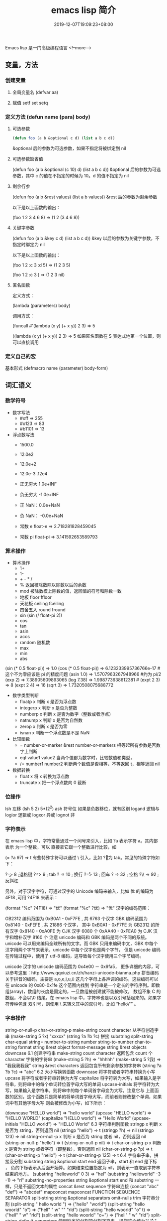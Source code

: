 #+TITLE: emacs lisp 简介
#+DESCRIPTION: emacs-lisp 简介
#+TAGS[]: emacs-lisp  elisp 
#+CATEGORIES[]: 语言使用
#+DATE: 2019-12-07T19:09:23+08:00

Emacs lisp 是一门高级编程语言
<!--more-->

** 变量，方法
*** 创建变量
**** 全局变量名 (defvar aa)
**** 赋值 setf set setq
*** 定义方法 (defun name (para) body)
**** 可选参数
     #+begin_src lisp
       (defun foo (a b &optional c d) (list a b c d)) 
     #+end_src
   
     &optional 后的参数为可选参数，如果不指定将被绑定到 nil
**** 可选参数缺省值
     (defun foo (a b &optional (c 10) d) (list a b c d)) &optional 后的参数为可选参数，其中 c 的值在不指定的时候为 10。d 的值不指定为 nil
**** 剩余行参
     (defun foo (a b &rest values) (list a b values)) &rest 后的参数为剩余参数

     以下是以上函数的输出：

     (foo 1 2 3 4 6 8) => (1 2 (3 4 6 8))
**** 关键字参数
     (defun foo (a b &key c d) (list a b c d)) &key 以后的参数为关键字参数，不指定时绑定为 nil

     以下是以上函数的输出：

     (foo 1 2 :c 3 :d 5) => (1 2 3 5)

     (foo 1 2 :c 3 ) => (1 2 3 nil)
**** 匿名函数
     定义方式：

     (lambda (parameters) body)

     调用方式：

     (funcall #'(lambda (x y) (+ x y)) 2 3) => 5

     ((lambda (x y) (+ x y)) 2 3) => 5 如果匿名函数在 S 表达式地第一个位置，则可以直接调用
*** 定义自己的宏
    基本形式
    (defmacro name (parameter) 
    body-form)
** 词汇语义
*** 数学符号 
    - 数字写法    
      - #xff => 255
      - #o123 => 83
      - #b1101 => 13

    - 浮点数写法
      - 1500.0
      - 12.0e2 
      - 12.0e+2 

      - 12.0e-3 .12e4 

      - 正无穷大 1.0e+INF 
      - 负无穷大 -1.0e+INF
      - 正 NaN：0.0e+NaN 
      - 负 NaN： -0.0e+NaN

      - 常数 e float-e  => 2.718281828459045
      - 常数 pi float-pi  => 3.141592653589793

*** 算术操作
    - 算术操作
      - 1+
      - 1-
      - + - * /
      - % 返回被除数除以除数以后的余数
      - mod 被除数模上除数的值，返回值的符号和除数一致
      - 地板 floor  ffloor 
      - 天花板 ceiling fceiling
      - 四舍五入 round fround
      - sin (sin (/ float-pi 2))
      - cos
      - tan
      - asin
      - acos
      - random 随机数
      - max
      - min
      - abs

    (sin (* 0.5 float-pi)) => 1.0
    (cos (* 0.5 float-pi)) => 6.123233995736766e-17 #这个不为零应该是 pi 的精度问题
    (asin 1.0) => 1.5707963267948966 #约为 pi/2
    (exp 2) => 7.38905609893065
    (log 7.38) => 1.998773638612381 # 
    (expt 2 3) => 8
    (expt 2 4) => 16
    (sqrt 3) => 1.7320508075688772

    - 数字类型判断
      - floatp x 判断 x 是否为浮点数
      - integerp x 判断 x 是否为整数
      - numberp x 判断 x 是否为数字（整数或者浮点）
      - natnump x 判断 x 是否为自然数
      - zerop x 判断 x 是否为零
      - isnan x 判断一个浮点数是不是 NaN

    - 比较函数
      - = number-or-marker &rest number-or-markers 相等起所有参数是否数字上判断
      - eql value1 value2 当两个值都为数字时，比较数值和类型， 
      - /= number1 number2 判断两个数值是否相等，不等返回 t，相等返回 nil

    - 数据转换
      - float x 将 x 转换为浮点数
      - truncate x 把一个浮点数向 0 截断

*** 位操作 
    lsh 左移 (lsh 5 2)  5*(2^2)
    ash 符号位  如果是负数移位，就有区别
    logand 逻辑与
    logior 逻辑或
    logxor 异或
    lognot 非

*** 字符表示
    在 emacs lisp 中，字符常量通过一个问号来引入，比如 ?a 表示字符 a。其内部表示
    为一个整数，可以 直接拿它跟一个整数进行比较，如

    (= ?a 97) => t
    有些特殊字符可以通过 \ 引入，比如 ?\t 即为 tab。常见的特殊字符如下：

    ?\b => 8 ;退格键
    ?\t => 9 ; tab
    ?\n => 10 ; 换行
    ?\r => 13 ; 回车
    ?\s => 32 ; 空格
    ?\\ => 92 ; 反斜杠

    另外，对于汉字字符，可通过汉字的 Unicode 编码来输入，比如 优 的编码为 4F18 ,可用 ?\u4F18 来表示：

    (format "%c" ?\u4F18) => "优"
    (format "%c" ?优) => "优"
    汉字的编码范围：

    GB2312
    编码范围为 0xB0A1 - 0xF7FE , 共 6763 个汉字
    GBK
    编码范围为 0x8140 - 0xFEFE , 共 21886 个汉字， 其中
    0xB0A1 - 0xF7FE 为 GB2312 的所有汉字
    0x8140 - 0xA0FE 为 CJK 汉字 6080 个
    0xAA40 - 0xFEA0 为 CJK 汉字和增补汉字 8160 个
    注意 unicode 编码和 GBK 编码是两个不同的系统。unicode 可以用来编码全球所有的文字。而 GBK 只用来编码中文，GBK 中每个汉字用两个字节来表示，unicode 中每个汉字也是两个字节， 但是 unicode 编码在传输过程中，使用了 utf-8 编码，这导致每个汉字使用三个字节编码。

    unicode
    汉字的 unicode 编码范围为 0x4e00 － 0x9fa5， 更多详细的内容，可以参考这里：http://www.qqxiuzi.cn/zh/hanzi-unicode-bianma.php
    拼音编码
    关于拼音的编码，主要是 a,o,e,i,u,ü 这几个字母上各声调的编码，这些编码可以 在 unicode 的 0x80-0x1fe 这个范围内找到
    字符串是一个定长的字符序列。即数组(array)，数组的长度是固定的，一旦数组被创建就不能被修改。 数组不象 C 的数组，不会以\0 结尾。在 emacs lisp 中，字符串也是以双引号括起来的。如果字符传种包含 双引号，则使用 \ 来转义其中的双引号，比如 “hello\"” 。

*** 字串操作
    string-or-null-p
    char-or-string-p
    make-string count character  从字符创造字串
    (make-string 5 ?x) "xxxxx"
    (string ?a ?b ?c) 拼接 
    substring
    split-string
    char-equal
    string=
    number-to-string number
    string-to-number
    char-to-string
    format string &rest object
    format-message string &rest objects
    downcase
    6.1 创建字符串
    make-string count character
    返回包含 count 个 character 字符的字符串
    (make-string 5 ?h) => "hhhhh"
    (make-string 5 ?我) => "我我我我我"
    string &rest characters
    返回包含所有剩余参数的字符串
    (string ?a ?b ?c) => "abc"
    6.2 大小写换转函数
    downcase
    将字符或者字符串转换为小写
    upcase
    将字符或者字符串转换为大写
    capitalize
    将字符转为大写，如果输入是字符串，则将串中的每个单词转位首字母大写的单词
    upcase-initials
    将字符转为大写，如果输入是字符串，则将串中的每个单词首字母变为大写，注意它与
    上面函数的区别，这个函数只是简单的将单词首字母大写，而前者则修改整个单词，如果词中有其他字母大写 则会被修改为小写，如下所示：

    (downcase "HELLO world") => "hello world"
    (upcase "HELLO world") => "HELLO WORLD"
    (capitalize "HELLO world") => "Hello World"
    (upcase-initials "HELLO world") => "HELLO World"
    6.3 字符串判别函数
    stringp x
    判断 x 是否为 string，否则返回 nil
    (stringp "hello") => t
    (stringp ?h) => nil
    (stringp 123) => nil
    string-or-null-p x
    判断 x 是否为 string 或者 nil，否则返回 nil
    (string-or-null-p "hello") => t
    (string-or-null-p nil) => t
    char-or-string-p x
    判断 x 是否为 string 或者字符（即整数），否则返回 nil
    (char-or-string-p ?p) => t
    (char-or-string-p "hello") => t
    (char-or-string-p 125) => t
    6.4 字符串子串，拼接及分割
    substring string &optional start end
    返回子串，start 和 end 是下标 ， 负的下标表示从后面开始算。如果结束位置指定为 nil，则表示一直取到字符串结束的地方。
    (substring "helloworld" 0 3) => "hel"
    (substring "helloworld" -3 -1) => "rl"
    substring-no-properties string &optional start end
    和 substring 一样，只是不返回文本的属性
    concat &rest sequence
    字符串连接
    (concat "abc" "def") => "abcdef"
    mapconcat
    mapconcat FUNCTION SEQUENCE SEPARATOR
    split-string string &optional separators omit-nulls trim
    字符串分割
    (split-string " hello world  ") => ("hello" "world")
    (split-string "hello woorld" "o") => ("hell" " w" "" "rld")
    (split-string "hello woorld" "o" t) => ("hell" " w" "rld")
    (split-string "hello woorld" "o+") => ("hell" " w" "rld")
    split-string-default-separators
    使用缺省的分割符分割字符串，通常这个值为"[ \f\t\n\r\v]+"
    6.5 修改字符串
    store-substring string idx obj
    修改 string 的部分内容，从 idx 开始的地方，内容替换为 obj 的内容 ，注意 obj 的内容必需能够放进这个字符串。否则会出错。
    (store-substring "hello world" 2 "ooo") => "heooo world"
    clear-string string
    将 string 的内容清空为 0 并修改字符串的长度
    6.6 字符串比较
    char-equal
    判断字符是否相等
    string=
    字符串是否相等
    string<
    字符串小于 注意，没有 string> 操作符
    string-prefix-p string1 string2 &optional ignore-case
    string2 是否以 string1 开始 ， 可选参数指定是否忽略大小写
    string-suffix-p string1 string2 &optional ignore-case
    string2 是否以 string1 结束 ， 可选参数指定是否忽略大小写
    (char-equal ?a ?b) => nil
    (char-equal ?a ?a) => t
    (string= "hello" "world") => nil
    (string= "hello" "hello") => t
    (string< "abc" "acc") => t
    (string-prefix-p "abc" "abcd") => t
    (string-suffix-p "abc" "abcd") => nil
    6.7 字符串和数字之间的转换
    number-to-string
    将数字转换为字符串,无穷大和 NaN 也可以进行转换，如下所示：
    (number-to-string 123) => "123"
    (number-to-string 123.0) => "123.0"
    (number-to-string -123e12) => "-123000000000000.0"
    (number-to-string #xfff) => "4095" ;; 16 进制数转换
    (number-to-string float-e) => "2.718281828459045"  ;;e
    (number-to-string 1.0e+INF) => "1.0e+INF"
    (number-to-string -0.0e+NaN) => "-0.0e+NaN"
    string-to-number string &optional base
    字符串转换为数字，可指定进制
    (string-to-number "123") => 123
    (string-to-number "123" 8) => 83  ;;8 进制的 123
    (string-to-number "123e4") => 1230000.0
    (string-to-number "12 个人") => 12
    (string-to-number "有 12 个人") => 0
    6.8 字符串格式化
    基本函数是 format，和其他语言中的格式化结构差不多，如下所示：

    (format "%s，日行%d 里" "千里马" 1000) => "千里马，日行 1000 里"
    其中可以使用的格式有：

    "%s"	将待格式化对象以打印格式表示，不带双引号
    "%S"	将待格式化对象以打印格式表示，带双引号
    "%o"	整数的 8 进制表示
    "%d"	整数的 10 进制表示
    "%x"	整数的 16 进制表示，小写
    "%X"	整数的 16 进制表示，大写
    "%c"	字符
    "%e"	浮点数的指数表示
    "%f"	浮点表示
    "%g"	浮点表示，选择指数表示和十进制表示中短的一个
    "%%"	打印%号
    6.9 子串搜索替换
    search seq1 seq2
    搜索 seq2 中是否有 seq1, 如下所示
    (search "world" "Hello world") => 6
    (search "World" "Hello world")  => nil
    replace seq1 seq2
    替换 seq1 中
    (replace "hello world" "aaaa") => "aaaao world"
    replace-regexp-in-string regexp rep string
    将 string 中的所有 regexp 替换成 rep
    (replace-regexp-in-string "hello" "goodbye" "helloworld") 
    => "goodbyeworld"
    7
*** 列表操作
    consp object
    atom  判断是不是基本元素
    listp
    null
    访问元素
    car
    cdr
    car-safe
    pop 后面只能变量
    nth n list
    nthcdr n list 
    last list n   
    safe-length list

    构建
    (cons 1 '(2))
    append

    修改
    push element listname

    关联列表
    ((pine . cones)
    (oak . acorns)
    (maple . seeds))

    属性列表
*** 列表扩展操作
    sequenceq 是否是序列
    length
    elt sequence index  返回第几个元素, 从 0 开始
    copy-sequence
    reverse sequence
    数组 [ 23 2 3]
    arrayp object 是否数组
    向量 数据类型不同的数组
*** 打印对象
***** 格式化输出 message (无返回)
**** print (返回输出)
*** 加载对象
***** load (load $FILENAME)
***** autoload
***** require
***** 流程
****** 程序段        
       #+BEGIN_SRC lisp
         (progn (print "The first form")
                (print "The second form")
                (print "The third form"))
       #+END_SRC 
       prog2, prog3 的含义就是 返回的参数是哪一个 
****** if
       #+BEGIN_SRC lisp
         (if nil
             (print 'true)
           'very-false)
       #+END_SRC
*** 交互函数,输入输出函数
    #+BEGIN_SRC elisp
      (defun fun()
        " 说明"
        (interactive "p") ;;添加这一段
        (message "xxx")
        )  
    #+END_SRC
**** 交互方式
     (interactive "r")  会将点位所在区域的开始值和结束值作为参量 要选择一个区域，不然取同一个值
     (interactive "BAppend to buffer:") 提示输入缓冲区名字, 得到的值是缓冲区名
*** 分支及循环
**** WHEN
     使 if 后可跟多条语句

     (defmacro when (condition &rest body)
     `(if ,condition (progn ,@body)))
**** COND
     基本使用方式：

     （cond (x (do-x))
     (y (do-y))
     (z (do-z))
     (t (do-default)))
     如果前面条件有满足，执行完就退出 cond 语句。不然，接着往下执行
**** DOLIST 和 DOTIMES
     标准形式：

     (dolist (var list-form) body-form)

     (dolist (x `(1 2 3 4)) (print x))

     已知循环次数时：

     (dotimes (x 4) (print i)) ;打印 0,1,2,3
**** DO
     基本形式：
     #+begin_src lisp
       (do (var init-form step-form) 
           (end-test-form result-form)
         statements)
     #+end_src
         
     注意，因为可能有多个 var 变量，和 let 中一样，这里的第一个括号中包含的形式
     要为多个变量的形式。

     一个实例如下：

     #+begin_src lisp
       (do ((n 0 (1+ n)))
           ((>= n 4))
         (print n))
     #+end_src
         
**** LOOP
     最简单的方式：

     (loop 
     body-form*)
     每次循环执行 body-from，知道用 return 来中止。下面是一个例子

     (let ((n 0)
     (sum 0))
     (loop
	   (when (> n 10)
	   (return))
	   (setf sum (+ sum n))
	   (incf n))
     (format t "sum of 1-10 is: ~A~%" sum))
*** 点对
    在介绍列表之前，先介绍以下点对，点对是有两个元素组成的一个结构，如下所示：

    (cons 1 "hello") => (1 . "hello")
    上面生成的就是一个简单的点对，前一个元素为 1, 后一个元素为字符串"hello"。要取出第一个元素， 使用函数 car， 取出后一个元素，使用函数 cdr（读做“could-er”），如下所示：

    (car (cons 1 "hello")) => 1
    (cdr (cons 1 "hello")) => "hello"
    因为点对的元素仍旧可以为点对，所以点对可以嵌套，如下所示：

    (cons 1 (cons 2 (cons 3 4))) => (1 2 3 . 4)
    (cons 1 (cons 2 (cons 3 nil))) => (1 2 3)
    如果最后一个点对的 cdr 元素不为 nil，则生成的对象叫点列表。 如果最后一个点对的 cdr 元素为 nil，那生成的对象就是下面的列表。它对应于数据结构中的链表。
*** 列表
    如点对部分所述，列表对应于数据结构中的链表。链表的每个元素类型可以不同。

    12.1 列表的构造
    列表的构造方法可以使用点对构造函数 cons，该函数接受两个参数。也可以用 list 直接构造长的列表，这个函数可以接受任意多的参数以构造大的列表。list 可以用 ‘ 来简化，并且 list 也可以嵌套，如下所示：

    (cons 1 (cons 2 (cons 3 nil))) => (1 2 3)

    (list 1 2 3) => (1 2 3)
    (list 1 2 (list 3 4 5)) => (1 2 (3 4 5))
    '(1 2 3) => (1 2 3)
    (list 1 2 '(3 4 5)) => (1 2 (3 4 5))
    其他的列表构造函数：

    make-list length obj
    生成一个长为 length 的列表，每个元素均为 obj
    (make-list 3 "hello") => ("hello" "hello" "hello")
    append &rest sequences
    将剩余的参数连接成一个列表
    (append '(1 2 3) '(4 5)) => (1 2 3 4 5)
    (append '(1 2 3) 4) => (1 2 3 . 4) ;;这里应该用 add-to-list
    (append '(1 2 3) '(4)) => (1 2 3 4)
    copy-tree
    复制点对单元，并且递归复制其指向的其他元素，如果参数不是点对单元，则 简单的返回该参数，因此这个函数和通常意义上的树拷贝概念有些不同
    (copy-tree '(1 2 3)) => (1 2 3)
    (copy-tree 1) => 1
    number-sequence from &optional to sepration
    构造数字序列
    (number-sequence 5) => (5)
    (number-sequence 5 9) => (5 6 7 8 9)
    (number-sequence 5 9 2) => (5 7 9)
    12.2 列表相关的判断
    consp
    判断一个对象是否为点对
    atom
    判断一个对象是否为原子类型
    listp
    判断一个对象是否为点对或空，否则返回 nil，注意它和 consp 的区别，
    nil 是一个列表，但不是点对

    nlistp
    即 not listp
    null
    判断一个对象是否为 nil
    (consp (cons 1 2)) => t
    (listp (cons 1 2)) => t
    (nlistp (cons 1 2)) => nil

    (consp (list 1 2 3)) => t
    (listp '(1 2 3)) => t
    (listp '()) => t
    (null '()) => t
    12.3 列表访问
    car
    访问列表的前一个元素
    cdr
    访问列表的后一个元素 ， 注意列表也是点对单元，它的 car 为当前元素，cdr 为其余的元素。 这一点可以由 cons 构造列表的过程看出来。
    car-safe
    首先判断参数是否为一个点对单元，如果是，则返回 car，否则返回 nil，即
    (car-safe obj) <=> (let ((x obj)) 
	  (if (consp x)
	  (car x)
    nil))
    cdr-safe
    同 car-safe
    以下是 car，cdr 的一些使用实例：

    (car '(1 2 3 4)) => 1
    (cdr '(1 2 3 4)) => (2 3 4)
    (car-safe 1) => nil
    (car-safe '(1 2 3)) => 1
    (cdr-safe 1) => nil
    nth n list
    访问 list 的第 n 个元素，元素个数从 0 开始
    nthcdr n list
    访问 list 的第 n 个 cdr 元素，即调用 cdr n 次的返回值
    (nth 2 '(1 2 3 4 5)) => 3
    (nthcdr 2 '(1 2 3 4 5)) => (3 4 5)
    (nthcdr 4 '(1 2 3 4 5)) => (5)
    (nthcdr 6 '(1 2 3 4 5)) => nil
    last list &optional n
    返回列表的最后一个值，如果 n 不为 nil，则返回最后 n 个元素
    (last '(1 2 3 4 5)) => (5)
    (last '(1 2 3 4 5) 3) => (3 4 5)
    length
    返回一个列表的长度
    safe-length
    返回列表的长度，有时候，遇到环形链表，这个函数不会出现死循环，会返回一个大的值。
    (length '(1 2 3 4)) => 4
    (safe-length '(1 2 3 4)) => 4
    butlast x &optional n
    返回一个列表，该列表不包含 x 的最后一个元素，如果给定 n，则不包含最后 n 个元素。
    nbutlast
    同上，这个函数会直接修改原列表，而不会新建一个原列表的拷贝
    (butlast '(1 2 3 4 5)) => (1 2 3 4)
    (butlast '(1 2 3 4 5) 2) => (1 2 3)
    12.4 列表修改
    setcar cons obj
    修改列表的 car
    (setf *aa* '(1 2 3)) => (1 2 3)
    (setcar *aa* 10) => 10
    *aa*  => (10 2 3)
    setcdr cons obj
    修改列表的 cdr
    (setf *aa* '(1 2 3)) => (1 2 3)
    (setcdr *aa* 10) => 10
    *aa* => (1 . 10)
    (setcdr *aa* '(10 9)) => (10 9)
    *aa*  => (1 10 9)
    pop
    就是通常意义上的 pop，删除原列表的第一个元素，并返回第一个元素
    push element list
    (setf *aa* '(1 2 3 4)) => (1 2 3 4)
    (push 1 *aa*) => (1 1 2 3 4)
    (pop *aa*) => 1
    *aa*  => (1 2 3 4)
    add-to-list symbol element &optional append
    添加一个元素到符号指定的列表，注意这里的第一个参数为 一个符号，而不是一个列表，另外，如果要添加的元素已经存在于列表中，添加将无效。可选参数 append 如果不为 nil，元 会被添加到列表的末尾，否则会被添加到列表的头部，如下所示：
    (setf *aa* '(1 2 3 4)) => (1 2 3 4)
    (add-to-list *aa* 6) ; 类型错误，第一个参数不是符号 
    (add-to-list '*aa* 6) => (6 1 2 3 4)
    (add-to-list '*aa* 4) => (6 1 2 3 4)
    (add-to-list '*aa* 7 t) => (6 1 2 3 4 7)
    *aa* => (6 1 2 3 4 7)
    以上的 add-to-list 并不会把相同的元素添加到列表中，这个行为有些象集合的操作，如果确实需要添加可以使用 nconc， 或者使用 push，如下所示

    (setf *aa* '(1 2 3 4)) => (1 2 3 4)
    (push 1 *aa*) => (1 1 2 3 4)
    (nconc *aa* '(2)) => (1 1 2 3 4 2)
    nconc &rest lists
    这个函数可以将参数中的列表连接起来构成一个列表，与 append 不同的是，这个函数是破坏性的， 它会直接修改 每个 参数的最后一个指针。而 append 是非破坏性的。
    (setf *aa* '(1 2 3)) => (1 2 3)
    (setf *bb* '(4 5)) => (4 5)
    (nconc *aa* *bb* '(6)) => (1 2 3 4 5 6)
    *aa* => (1 2 3 4 5 6)
    *bb*  => (4 5 6)  ;;注意这里的*bb*也被改变了
    (append *bb* '(7 8)) => (4 5 6 7 8)
    *bb* => (4 5 6) ;;*bb*并没有被 append 修改
    列表上的集合操作

    GNU emacs lisp 中没有集合的交并运算函数 union 和 intersection，但是 common lisp 中有这两个函数， 可以通过 cl-lib 来引入相关的函数。

    memq obj list
    测试 obj 是否为 list 的一个成员
    (memq 1 `(1 2 3)) => (1 2 3)
    (memq 1 `(2 3 4)) => nil
    另一个函数 member obj list 和这个函数功能一样。如下所示：

    (member 1 `(1 2 3)) => (1 2 3)
    (member 1 `(2 3 4)) => nil
    delq obj list
    从 list 中删除 obj 返回新的列表，如果 list 中不包含 obj，则返回原列表。注意这个函数的行为，它看起来有些奇怪：
    (delq 1 `(1 2 3 1)) => (2 3)
    (delq 1 `(2 3 4))  => (2 3 4)
    (delq 1 `(1))  => nil
    (delq 1 `()) => nil
    (setf *aa* `(1 2 3 4)) => (1 2 3 4)
    (delq 1 *aa*) => (2 3 4)
    *aa* => (1 2 3 4) ;; 这里是值得注意的地方
    (delq 3 *aa*) => (1 2 4)
    *aa*  => (1 2 4)
    如上所示，delq 会修改列表，并返回一个修改过的列表。当删除的元素是中间某个元素的时候，它会直接修改该元素的前一个指针，让该指针指到它 的下一个元素，这样原列表就被修改了。当被删除的元素是第一个元素的时候，它只是简单的返回由第二个元素开始的一个列表，并不会修改第一个元素 后面的指针，因此，此时直接打印原列表会发现这个列表并没有被修改。所以，在调用 delq 时，最好使用一个新的变量来保存结果列表。否则，自己都会 被绕晕了。

    remq obj list
    同上，这个版本不会修改原来的列表，如下所示：
    (setf *aa* `(1 2 3)) => (1 2 3)
    (remq 2 *aa*) => (1 3)
    *aa* => (1 2 3)
    delete-dups list
    删除列表中的重复元素
    (delete-dups `(1 1 2 3 4 2 1)) => (1 2 3 4)
    12.5 关联列表
    关联列表（Association List）即点对的列表，如下所示：

    `((a . 1) (b . 2) (c . 3)) => ((a . 1) (b . 2) (c . 3))
    对于点对中的元素，不必限制为简单的数据类型，可以是一个列表，这也是一个合法的关联列表

    `((a . 1) (b 2 3 4) (c . 5)) => ((a . 1) (b 2 3 4) (c . 5))
    对于第二个元素，该点对的 car 为 b，cdr 为列表(2 3 4)。对每个点对元素来说，点对的 car 元素称为键，cdr 元素称为该键的值。关联列表通常简称为 alist。

    对于关联列表，由一些专用的函数，如下：

    assoc key alist
    返回关联列表中第一个键为 key 的元素，如下所示
    (assoc 'a `((a . 1) (b . 2))) => (a . 1)
    (assoc 'c `((a . 1) (b . 2))) => nil
    assq 具有同样的功能，它和 aassoc 的区别在于使用的相等运算函数为 eq， 而不是 equal

    rassoc value alist
    返回关联列表中第一个值为 value 的元素，如下所示
    (rassoc 1 `((a . 1) (b . 2)))  => (a . 1)
    (rassoc 3 `((a . 1) (b . 2)))  => nil
    和 assq 一样，也有 rassq 这个函数，简单的实例如下：

    (assq 'a `((a . 1) (b . 2))) => (a . 1)
    (rassq 1 `((a . 1) (b . 2))) => (a . 1)
    assq-delete-all key alist
    删除所有键为 key 的点对
    (assq-delete-all 'a `((a . 1) (b . 2))) => ((b . 2))
    rassq-delete-all value alist
    删除所有值为 value 的点对
    (rassq-delete-all 1 `((a . 1) (b . 2))) => ((b . 2))
    对关联列表的每个点对来说，书写的时候，键和值之间的点不是必需的。比如 ((a 1) (b 2) (c 3)) 也是一个合法的关联列表。

    (setf *aa* '((a 1) (b 2) (c 3))) => ((a 1) (b 2) (c 3))
    ;;利用关联列表的函数对其进行操作
    (assoc 'a *aa*) => (a 1)
    12.6 属性列表
    属性列表（property list）是一对对元素的列表，其表现形式和关联列表略有不同，如下所示：

    `(a 1 b 2 c 3) => (a 1 b 2 c 3)
    `(a 1 b (2 3) c 4) => (a 1 b (2 3) c 4)
    即属性列表中没有明确地把两个元素组合在一起。每对元素的第一个元素叫做属性名字，第二个元素叫做属性的值。上面的 a,b,c 为 属性名，1, 2, 3 和 1,(2 3), 4 为属性值。

    以下是一些操作属性列表的函数

    plist-get plist property
    获取属性列表中的给定属性
    (plist-get `(a 1 b 2 c 3) 'a) => 1
    plist-put plist property value
    设置属性列表中的属性值
    (setf *aa* `(a 1 b 2 c 3)) => (a 1 b 2 c 3)
    ;;添加属性值
    (plist-put *aa* 'd 4) => (a 1 b 2 c 3 d 4)
    *aa*  => (a 1 b 2 c 3 d 4)
    ;;修改属性值
    (plist-put *aa* 'a 10) => (a 10 b 2 c 3 d 4)
    *aa*  => (a 10 b 2 c 3 d 4)
    (plist-put *aa* 'a nil) => (a nil b 2 c 3 d 4)
    由以上实例可知，这个函数可以为属性列表添加和修改属性值。

    plist-member plist property
    判断 plist 中是否含有属性 property
    (setf *aa* `(a 1 b 2)) => (a 1 b 2)
    (plist-member *aa* 'a)  => (a 1 b 2)
    (plist-member *aa* 'c)  => nil
    对于属性列表而言，其属性名字不一定要是字符串，比如'(1 2 3 4)也是一个合法的属性列表。如下所示：

    (plist-get '(1 2 3 4) 1) => 2
    在这里，名为 1 的属性，其值为 2。因此普通的列表和属性列表看起来并没有什么区别，一般的列表也可以当作属性列表来进行处理。

    12.7 序列、数组和向量
    列表和数组都是序列。而数组是固定长度的。emacs lisp 中有四种数组，即字符串 strings，向量 vector，字符表 char-table 和布尔向量。它们之间的关系如下所示：

    序列
    列表
    数组
    strings
    vector
    char-table
    bool-vector
    首先看一些序列函数，这些函数对所有的序列可用：

    sequencep obj
    判断 obj 是否为一个序列
    length sequence
    返回序列的长度
    elt sequence index
    返回序列中序号为 index 的元素，需要从 0 开始
    (elt `(1 2 3) 2) => 3
    函数 seq-elt 也具有同样的功能。

    copy-sequence sequence
    序列拷贝
    reverse sequence
    新建一个序列，其元素的顺序是原序列的逆序，原序列保持不变。char-table 不适用
    nreverse sequence
    将一个序列逆序排列，它会修改原序列
    (nreverse `(1 2 3 4)) => (4 3 2 1)
    sort sequence predicate
    对序列进行排序，这个函数会直接修改原列表
    (sort `(1 3 5 2) '<) => (1 2 3 5)
    数组

    有四种类型的数组，其中向量和字母表（char-table）可以保存任何类型的数据，字符串只能保存字符，布尔向量只能保存布尔值。 数组的长度是固定的。相关的函数如下：

    arrayp obj
    判断 obj 是否为数组
    (arrayp [1 2]) => t
    (arrayp 1) => nil
    aref array index
    返回数组的序号为 index 的元素
    (aref [1 2 3 4] 2)  => 3
    aset array index obj
    将数组序号为 index 的元素的值设为 obj
    (setf *aa* [1 2 3 4]) => [1 2 3 4]
    (aset *aa* 2 "hello") => "hello"
    *aa*  => [1 2 "hello" 4]
    fillarray array obj
    将 array 的元素都设为 obj
    (setf *aa* [1 2 3 4]) => [1 2 3 4]
    (fillarray *aa* 0) => [0 0 0 0]
    *aa*  => [0 0 0 0]
    向量

    向量是泛化的数组。其元素可以为任意的 lisp 对象。 如下所示：

    (setf *aa* [1 two 'three '(1 2 3)]) => [1 two (quote three) (quote (1 2 3))]
    可用的向量函数如下：

    vectorp obj
    判断 obj 是否为向量
    (vectorp "hello") => nil
    (arrayp "hello") => t
    (vectorp ["hello"]) => t
    vector &rest obj
    将所有的参数组成一个向量
    (vector 1 2 "hello" [1 2]) => [1 2 "hello" [1 2]]
    make-vector length obj
    创建一个长度为 length 的向量，向量的每个元素为 obj
    vconcat &rest seq
    将参数中的序列合并成一个新的向量
    (setf *aa* `(1 2 3)) => (1 2 3)
    (setf *bb* `(4 5 6)) => (4 5 6)
    (vconcat *aa* *bb*) => [1 2 3 4 5 6]
    字母表

    布尔向量
*** 哈希表
    哈希表和属性列表关联列表有些相似，但是哈希表对于大的表，其访问速度要快。另外
    哈希表中的元素 是无序的。

    make-hash-table &rest keyword-args
    创建一个哈希表
    
    hash-table-p obj
    判断 obj 是否为一个哈希表
    
    hash-table-count table
    返回哈希表中元素的个数
    
    gethash key table &optional default
    访问哈希表中键值为可 key 的元素
    
    puthash key value table
    在哈希表中添加一个键值对
    remhash key table
    删除哈希表中键为 key 的元素，如果不存在这个元素，则什么事也不做
    clrhash table
    清空哈希表
    maphash function table
    对哈希表中的每个元素执行函数 function，该函数接受两个参数， 即 key 和 value
    (setf *aa* (make-hash-table))
    (puthash 'a 1 *aa*) => 1
    (puthash 'b 2 *aa*) => 2
    (hash-table-count *aa*) => 2
    (gethash 'a *aa*) => 1
    (gethash 'c *aa*) => nil
    (remhash 'a *aa*) => nil
    (gethash 'a *aa*) => nil
    (clrhash *aa*)
*** 高阶函数
**** apply
     一个函数在定义以后，可以使用 function 获得函数，或者使用#'来获得函数本身，如下所示

     (defun foo (x) (* x 2))
     (function foo)和#'foo 都可以获得 foo 函数本身，得到它以后，就可以调用它，调用方法是使用 funcall 或者 apply

     事实上 (foo 1 2 3) === (funcall #'foo 1 2 3) ， 在已知被调用函数参数的时候，使用 funcall，funcall 的第一个参数是一个函数，其后为要传给函数的参数

     apply 的第一个参数是函数，其后是一个列表。它将函数应用在列表的值上。在有多个参数的情况下，只需要最后一个参数是列表就可以了。

     (apply #'plot #'exp list-data) 这个调用中，apply 将调用'plot，其第一个参数是一个函数'exp，最后的 lisp-data 是一个列表，假设 list-data 的内容为(list 1 2 3 4)，那么实际的调用将成为

     (plot #'exp 1) (plot #'exp 2) (plot #'exp 3) (plot #'exp 4)
**** map 系列函数
     map 系列的函数可以将函数分别作用在序列的所有元素之上。

     mapcar function sequence
     将函数 function 作用于序列 sequence 之上。并用一个序列收集计算的结果，其中的序列可以为列表，向量或者字符串。
     (mapcar #'1+ `(1 2 3)) => (2 3 4)
     (mapcar #'1+ [1 2 3]) => (2 3 4)
     mapc function sequence
     功能同 mapcar，不过这个函数并不将计算的结果收集到一个列表中。它的返回值为作为参数的序列，如下所示：
     (mapc #'1+ `(1 2 3)) => (1 2 3)
     (mapc #'1+ [1 2 3]) => [1 2 3]
     maphash function hash
     对哈希表 hash 的的每个键值对调用函数 function，这个函数总是返回 nil。
     (setf *aa* (make-hash-table))
     (puthash :a 1 *aa*) => 1
     (puthash :b 2 *aa*) => 2
     (puthash :c 3 *aa*) => 3
     (maphash #'(lambda (k v) (print (format "%s -> %d" k v))) *aa*)
     ;;以下为输出
     ":a -> 1"
     ":b -> 2"
     ":c -> 3"
     ;;输出结束
**** reduce 函数
     reduce 函数的声明是这样的：

     reduce function seq [keyword value] …
     其中的 function 函数为两个参数的函数，seq 为需要处理的序列。后面可用的关键字参数有
     :start， :end， :from-end， :initial-value， :key。 指定的两参数函数将一次作用于 seq 上，最后得到一个返回值。 其中各关键字参数的意义如下：

     :start
     从序列的哪个位置开始处理
     :end
     处理在序列的哪个位置结束
     :from-end
     是否从序列尾部开始处理， 布尔值
     :initial-value
     处理开始之前的初始值
     :key
     ???
     (reduce #'+ [1 2 3 4]) => 10
     (reduce #'+ [1 2 3 4] :start 1) => 9
     (reduce #'+ [1 2 3 4] :start 1 :end 2) => 2
     (reduce #'+ [1 2 3 4] :start 1 :end 2 :initial-value 10) => 12
     14.4 remove 系列函数
     remove 系列函数也是作用于序列上的函数，用于在序列中删除满足某些条件的函数

     remove elt seq
     删除序列 seq 中值为 elt 的元素，返回一个序列
     (remove 2 `(1 2 3 4)) => (1 3 4)
     remove-if function seq [keyword value]
     删除 seq 中满足条件 function 的元素，支持的关键字参数有 :key ,
     :count , :start , :end , :from-end。 这个函数是非破坏性的，不会修改参数序列。 其中

     :count
     指定需要删除的元素的个数，不会删除更多的满足条件的元素
     :start
     从序列的哪个位置开始处理
     :end
     处理在序列的哪个位置结束
     :from-end
     是否从序列尾部开始处理
     :key
     ???
     (remove-if #'oddp `(1 2 3 4 5 6)) => (2 4 6) 
     (remove-if #'oddp `(1 2 3 4 5 6) :count 2) => (2 4 5 6)
     (remove-if #'oddp `(1 2 3 4 5 6) :count 2 :from-end t) => (1 2 4 6)
     remove-if-not function seq [keyword value]
     同函数 remove-if，意义很明显，就是删除不满足条件 function 的元素， 关键字的意义亦同。
     remove-duplicates seq [keyword value]
     删除序列中的重复元素，支持的关键字参数有
     :test
     :test-not
     :key
     :start
     :end
     :from-end
*** 动态变量及绑定
    (let ((a 1) 
    (b 2) 
    (c 3)) 
    (+ a b c))

    (let* ((a 1) 
    (b (+ a 2)) 
    (c (+ b 3))) 
    (+ a b c))
    let 和 let* 的区别是，let* 中可以使用前面已绑定的值，注意这里的 let 的语法，后面的括号中是一个列表，即使只有一个赋值，也要写成 (let ((a 2)) (format t "~A" a)) 这样的形式，如果写成 (let (a 2) (format t "~A" a)) 是不可以的。
** 语义库
*** 编辑器库函数
    buffer-name
    buffer-file-name
    switch-to-buffer
    point
    point-min
    point-max
    buffer-size
    goto-char 
    push-mark
    beginning-of-buffer
    mark-whole-buffer
    append-to-buffer
    copy-to-buffer
*** 文件
**** 读文件
     读取每一行并打印

     (with-open-file (stream "./aa.txt")
     (loop 
	   (let ((line (read-line stream nil)))
	   (cond 
		 (line (format t "~A~%" line))
		 (t (return))))))
     可以把以上的部分写成一个宏，此宏对每行调用给定的函数，调用方式可为 (do-file-lines filename &body)
****  写文件
     (with-open-file (stream "./bb.txt" :direction :output :if-exists :supersede)
     (format stream "some text"))
*** 正则表达式
    正则表达式要使用 cl-ppcre 包，参考文档：http://weitz.de/cl-ppcre/，在使用之
    前需要加载这个库，方法是

    (ql:quickload "cl-ppcre")
**** 抽取
     (cl-ppcre:scan-to-strings "[^b]*b" "aaabd")
     =>
     "aaab"
     #()

     (cl-ppcre:scan-to-strings "([^b])*b" "aaabd")
     =>
     "aaab"
     #("a")

     ;匹配以后进行绑定
     (cl-ppcre:register-groups-bind (first second third) 
     ("(a+)(b+)(c+)" "aabbbbccccc")
     (list first second third))
     =>
     ("aa" "bbbb" "ccccc")


     ;如果不匹配，则将返回 nil，后面的 list 语句不会执行
     (cl-ppcre:register-groups-bind (first second third) 
     ("(a+)(b+)(c+)" "aabbbbddddd")
     (list first second third))
****  18.2 替换
     (cl-ppcre:regex-replace "fo+" "foo bar" "frob")
     =>"frob bar"

     (cl-ppcre:regex-replace-all "fo+" "foo bar" "frob")
     =>"frob bar"
****  拆分
     (cl-ppcre:split "\\s+" "foo bar baz frob")
     =>("foo" "bar" "baz" "frob")
** 错误
*** 错误反馈  [ report-emacs-bug ]
** 代码导航
*** 查找定义(函数，变量)
    find-function，find-variable
*** goto .emacs.d/init.el
    SPC f e i
*** find an elpa library ,层
    SPC h L
** workflow (工作流)
*** navigation spacemacs layers/docs 
    查看层文档，跳到函数查看源码, ~, gg~ , ~Ctrl-o~
